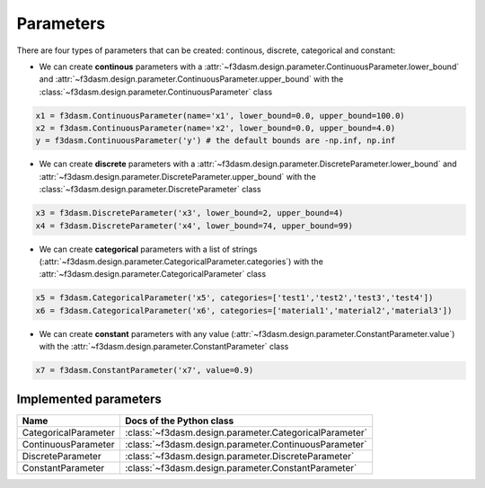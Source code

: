 Parameters
==========

There are four types of parameters that can be created: continous, discrete, categorical and constant:

* We can create **continous** parameters with a :attr:`~f3dasm.design.parameter.ContinuousParameter.lower_bound` and :attr:`~f3dasm.design.parameter.ContinuousParameter.upper_bound` with the :class:`~f3dasm.design.parameter.ContinuousParameter` class

.. code-block:: python

  x1 = f3dasm.ContinuousParameter(name='x1', lower_bound=0.0, upper_bound=100.0)
  x2 = f3dasm.ContinuousParameter(name='x2', lower_bound=0.0, upper_bound=4.0)
  y = f3dasm.ContinuousParameter('y') # the default bounds are -np.inf, np.inf
  
* We can create **discrete** parameters with a :attr:`~f3dasm.design.parameter.DiscreteParameter.lower_bound` and :attr:`~f3dasm.design.parameter.DiscreteParameter.upper_bound` with the :class:`~f3dasm.design.parameter.DiscreteParameter` class

.. code-block:: python

  x3 = f3dasm.DiscreteParameter('x3', lower_bound=2, upper_bound=4)
  x4 = f3dasm.DiscreteParameter('x4', lower_bound=74, upper_bound=99)

* We can create **categorical** parameters with a list of strings (:attr:`~f3dasm.design.parameter.CategoricalParameter.categories`) with the :attr:`~f3dasm.design.parameter.CategoricalParameter` class

.. code-block:: python

  x5 = f3dasm.CategoricalParameter('x5', categories=['test1','test2','test3','test4'])
  x6 = f3dasm.CategoricalParameter('x6', categories=['material1','material2','material3'])

* We can create **constant** parameters with any value (:attr:`~f3dasm.design.parameter.ConstantParameter.value`) with the :attr:`~f3dasm.design.parameter.ConstantParameter` class

.. code-block:: python

  x7 = f3dasm.ConstantParameter('x7', value=0.9)

Implemented parameters
----------------------

======================== ======================================================================
Name                      Docs of the Python class                                             
======================== ======================================================================
CategoricalParameter     :class:`~f3dasm.design.parameter.CategoricalParameter`                  
ContinuousParameter      :class:`~f3dasm.design.parameter.ContinuousParameter`                  
DiscreteParameter        :class:`~f3dasm.design.parameter.DiscreteParameter`                     
ConstantParameter        :class:`~f3dasm.design.parameter.ConstantParameter`                    
======================== ======================================================================
